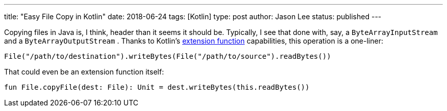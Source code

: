 ---
title: "Easy File Copy in Kotlin"
date: 2018-06-24
tags: [Kotlin]
type: post
author: Jason Lee
status: published
---

Copying files in Java is, I think, header than it seems it should be. Typically, I see that
done with, say, a `ByteArrayInputStream` and a `ByteArrayOutputStream` . Thanks to Kotlin's
https://kotlinlang.org/docs/reference/extensions.html[extension function] capabilities, this
operation is a one-liner:

[source,kotlin]
----
File("/path/to/destination").writeBytes(File("/path/to/source").readBytes())
----

That could even be an extension function itself:

[source,kotlin]
----
fun File.copyFile(dest: File): Unit = dest.writeBytes(this.readBytes())
----
